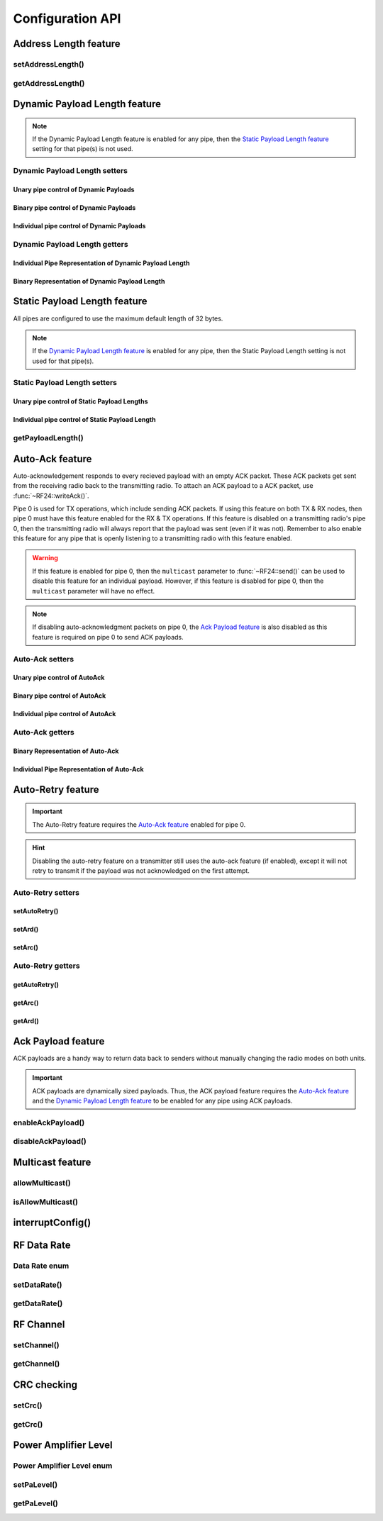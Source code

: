
Configuration API
-----------------

Address Length feature
**********************

setAddressLength()
^^^^^^^^^^^^^^^^^^^^^^^^^^^^^^

.. doxygenfunction:: setAddressLength

getAddressLength()
^^^^^^^^^^^^^^^^^^^^^^^^^^^^^^

.. doxygenfunction:: getAddressLength

Dynamic Payload Length feature
******************************

.. note:: If the Dynamic Payload Length feature is enabled for any pipe, then the
    `Static Payload Length feature`_ setting for that pipe(s) is not used.

Dynamic Payload Length setters
^^^^^^^^^^^^^^^^^^^^^^^^^^^^^^

Unary pipe control of Dynamic Payloads
~~~~~~~~~~~~~~~~~~~~~~~~~~~~~~~~~~~~~~~~~~~

.. doxygenfunction:: setDynamicPayloads(bool)

Binary pipe control of Dynamic Payloads
~~~~~~~~~~~~~~~~~~~~~~~~~~~~~~~~~~~~~~~~~~~

.. doxygenfunction:: setDynamicPayloadsBin(uint8_t)

Individual pipe control of Dynamic Payloads
~~~~~~~~~~~~~~~~~~~~~~~~~~~~~~~~~~~~~~~~~~~

.. doxygenfunction:: setDynamicPayloads(bool, uint8_t)

Dynamic Payload Length getters
^^^^^^^^^^^^^^^^^^^^^^^^^^^^^^^^^^^^^^^^^^^

Individual Pipe Representation of Dynamic Payload Length
~~~~~~~~~~~~~~~~~~~~~~~~~~~~~~~~~~~~~~~~~~~~~~~~~~~~~~~~

.. doxygenfunction:: getDynamicPayloads(uint8_t)

Binary Representation of Dynamic Payload Length
~~~~~~~~~~~~~~~~~~~~~~~~~~~~~~~~~~~~~~~~~~~~~~~

.. doxygenfunction:: getDynamicPayloadsBin

Static Payload Length feature
******************************

All pipes are configured to use the maximum default length of 32 bytes.

.. note:: If the
    `Dynamic Payload Length feature`_ is enabled for any pipe, then the Static
    Payload Length setting is not used for that pipe(s).

Static Payload Length setters
^^^^^^^^^^^^^^^^^^^^^^^^^^^^^^

Unary pipe control of Static Payload Lengths
~~~~~~~~~~~~~~~~~~~~~~~~~~~~~~~~~~~~~~~~~~~~

.. doxygenfunction:: setPayloadLength(uint8_t)

Individual pipe control of Static Payload Length
~~~~~~~~~~~~~~~~~~~~~~~~~~~~~~~~~~~~~~~~~~~~~~~~

.. doxygenfunction:: setPayloadLength(uint8_t, uint8_t)

getPayloadLength()
^^^^^^^^^^^^^^^^^^^^^^^^^^^^^^

.. doxygenfunction:: getPayloadLength

Auto-Ack feature
******************************

Auto-acknowledgement responds to every recieved payload with an empty
ACK packet. These ACK packets get sent from the receiving radio back
to the transmitting radio. To attach an ACK payload to a ACK packet,
use :func:`~RF24::writeAck()`.

Pipe 0 is used for TX operations, which include sending ACK packets. If
using this feature on both TX & RX nodes, then pipe 0 must have this
feature enabled for the RX & TX operations. If this feature is disabled
on a transmitting radio's pipe 0, then the transmitting radio will
always report that the payload was sent (even if it was not).
Remember to also enable this feature for any pipe that is openly
listening to a transmitting radio with this feature enabled.

.. warning:: If this feature is enabled for pipe 0, then the ``multicast``
    parameter to :func:`~RF24::send()` can be used to disable this feature for an
    individual payload. However, if this feature is disabled for pipe 0,
    then the ``multicast`` parameter will have no effect.
.. note:: If disabling auto-acknowledgment packets on pipe 0, the
    `Ack Payload feature`_ is also disabled as this feature is required on pipe 0 to send ACK payloads.

Auto-Ack setters
^^^^^^^^^^^^^^^^^^^^^^^^^^^^^^^^^^

Unary pipe control of AutoAck
~~~~~~~~~~~~~~~~~~~~~~~~~~~~~~~~~~

.. doxygenfunction:: setAutoAck(bool)

Binary pipe control of AutoAck
~~~~~~~~~~~~~~~~~~~~~~~~~~~~~~~~~~

.. doxygenfunction:: setAutoAckBin(uint8_t)

Individual pipe control of AutoAck
~~~~~~~~~~~~~~~~~~~~~~~~~~~~~~~~~~

.. doxygenfunction:: setAutoAck(bool, uint8_t)

Auto-Ack getters
^^^^^^^^^^^^^^^^^^^^^^^^^^^^^^^^^^

Binary Representation of Auto-Ack
~~~~~~~~~~~~~~~~~~~~~~~~~~~~~~~~~~

.. doxygenfunction:: getAutoAckBin(void)

Individual Pipe Representation of Auto-Ack
~~~~~~~~~~~~~~~~~~~~~~~~~~~~~~~~~~~~~~~~~~

.. doxygenfunction:: getAutoAck(uint8_t)

Auto-Retry feature
**********************************

.. important:: The Auto-Retry feature requires the `Auto-Ack feature`_
    enabled for pipe 0.
.. hint:: Disabling the auto-retry feature on a transmitter still uses the
    auto-ack feature (if enabled), except it will not retry to transmit if
    the payload was not acknowledged on the first attempt.
.. seealso:: :func:`~RF24::lastTxArc()`

Auto-Retry setters
^^^^^^^^^^^^^^^^^^^^^^^^^^^^^^^^^^

setAutoRetry()
~~~~~~~~~~~~~~~~~~~~~~~~~~~~~~~~~~

.. doxygenfunction:: setAutoRetry

setArd()
~~~~~~~~~~~~~~~~~~~~~~~~~~~~~~~~~~

.. doxygenfunction:: setArd

setArc()
~~~~~~~~~~~~~~~~~~~~~~~~~~~~~~~~~~

.. doxygenfunction:: setArc

Auto-Retry getters
^^^^^^^^^^^^^^^^^^^^^^^^^^^^^^^^^^

getAutoRetry()
~~~~~~~~~~~~~~~~~~~~~~~~~~~~~~~~~~

.. doxygenfunction:: getAutoRetry

getArc()
~~~~~~~~~~~~~~~~~~~~~~~~~~~~~~~~~~

.. doxygenfunction:: getArc

getArd()
~~~~~~~~~~~~~~~~~~~~~~~~~~~~~~~~~~

.. doxygenfunction:: getArd

Ack Payload feature
**********************************

ACK payloads are a handy way to return data back to senders without
manually changing the radio modes on both units.

.. important:: ACK payloads are dynamically sized payloads. Thus, the ACK payload
    feature requires the `Auto-Ack feature`_ and the
    `Dynamic Payload Length feature`_ to be enabled for any pipe using ACK payloads.

.. seealso:: :func:`~RF24::setAutoAck()`, :func:`~RF24::writeAck()`

enableAckPayload()
^^^^^^^^^^^^^^^^^^^^^^^^^^^^^^^^^^

.. doxygenfunction:: enableAckPayload

disableAckPayload()
^^^^^^^^^^^^^^^^^^^^^^^^^^^^^^^^^^

.. doxygenfunction:: disableAckPayload

Multicast feature
**********************************

allowMulticast()
^^^^^^^^^^^^^^^^^^^^^^^^^^^^^^^^^^

.. doxygenfunction:: allowMulticast

isAllowMulticast()
^^^^^^^^^^^^^^^^^^^^^^^^^^^^^^^^^^

.. doxygenfunction:: isAllowMulticast

interruptConfig()
******************************

.. doxygenfunction:: interruptConfig

RF Data Rate
******************************

Data Rate enum
^^^^^^^^^^^^^^^^^^^^^^^^^^^^^^^^^^

.. doxygenenum:: rf24_datarate_e

setDataRate()
^^^^^^^^^^^^^^^^^^^^^^^^^^^^^^^^^^

.. doxygenfunction:: setDataRate

getDataRate()
^^^^^^^^^^^^^^^^^^^^^^^^^^^^^^^^^^

.. doxygenfunction:: getDataRate

RF Channel
******************************

setChannel()
^^^^^^^^^^^^^^^^^^^^^^^^^^^^^^^^^^

.. doxygenfunction:: setChannel

getChannel()
^^^^^^^^^^^^^^^^^^^^^^^^^^^^^^^^^^

.. doxygenfunction:: getChannel

CRC checking
******************************

setCrc()
^^^^^^^^^^^^^^^^^^^^^^^^^^^^^^^^^^

.. doxygenfunction:: setCrc

getCrc()
^^^^^^^^^^^^^^^^^^^^^^^^^^^^^^^^^^

.. doxygenfunction:: getCrc

Power Amplifier Level
******************************

Power Amplifier Level enum
^^^^^^^^^^^^^^^^^^^^^^^^^^^^^^^^^^

.. doxygenenum:: rf24_pa_dbm_e

setPaLevel()
^^^^^^^^^^^^^^^^^^^^^^^^^^^^^^^^^^

.. doxygenfunction:: setPaLevel

getPaLevel()
^^^^^^^^^^^^^^^^^^^^^^^^^^^^^^^^^^

.. doxygenfunction:: getPaLevel
